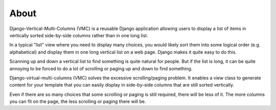 *****
About
*****

Django-Vertical-Multi-Columns (VMC) is a reusable Django application allowing users to display a list of items in vertically sorted side-by-side columns rather than in one long list.

In a typical "list" view where you need to display many choices, you would likely sort them into some logical order (e.g. alphabetical) and display them in one long vertical list on a web page. Django makes it quite easy to do this.

Scanning up and down a vertical list to find something is quite natural for people. But if the list is long, it can be quite annoying to be forced to do a lot of scrolling or paging up and down to find something.

Django-virtual-multi-columns (VMC) solves the excessive scrolling/paging problem. It enables a view class to generate content for your template that you can easily display in side-by-side columns that are still sorted vertically.

|example|

Even if there are so many choices that some scrolling or paging is still required, there will be less of it. The more columns you can fit on the page, the less scrolling or paging there will be.

.. |example| image:: https://user-images.githubusercontent.com/31971607/104324478-7e514080-54b5-11eb-9399-da702969429f.GIF
    :alt: Example
